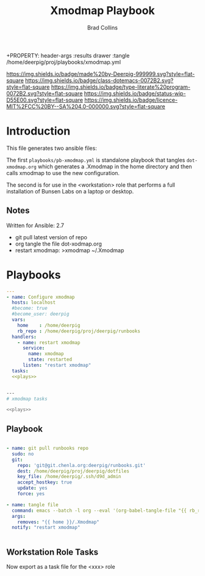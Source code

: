 #   -*- mode: org; fill-column: 60 -*-

#+TITLE: Xmodmap Playbook
#+AUTHOR: Brad Collins
#+EMAIL: brad@chenla.la
#+STARTUP: showall
#+TOC: headlines 4
+PROPERTY: header-args    :results drawer  :tangle /home/deerpig/proj/playbooks/xmodmap.yml
  :PROPERTIES:
  :CUSTOM_ID: 
  :Name:      /home/deerpig/proj/deerpig/runbooks/rb-xmodmap.org
  :Created:   2019-05-18T12:36@Prek Leap (11.642600N-104.919210W)
  :ID:        24d9ad6d-79a0-475f-8fa1-9a6b15e413d8
  :VER:       611429825.450737463
  :GEO:       48P-491193-1287029-15
  :BXID:      pig:UWJ6-1625
  :Class:     dotemacs
  :Type:      literate-program
  :Status:    wip
  :Licence:   MIT/CC BY-SA 4.0
  :END:

[[https://img.shields.io/badge/made%20by-Deerpig-999999.svg?style=flat-square]] 
[[https://img.shields.io/badge/class-dotemacs-0072B2.svg?style=flat-square]]
[[https://img.shields.io/badge/type-literate%20program-0072B2.svg?style=flat-square]]
[[https://img.shields.io/badge/status-wip-D55E00.svg?style=flat-square]]
[[https://img.shields.io/badge/licence-MIT%2FCC%20BY--SA%204.0-000000.svg?style=flat-square]]


* Introduction

This file generates two ansible files:

The first =playbooks/pb-xmodmap.yml= is standalone playbook
that tangles =dot-xmodmap.org= which generates a .Xmodmap in
the home directory and then calls xmodmap to use the new
configuration.

The second is for use in the <workstation> role that
performs a full installation of Bunsen Labs on a laptop or
desktop.

** Notes

Written for Ansible: 2.7

  - git pull latest version of repo
  - org tangle the file dot-xodmap.org 
  - restart xmodmap: >xmodmap ~/.Xmodmap

* Playbooks
:PROPERTIES:
:ID:       c640f8af-f4e1-4461-bbdd-7b9b6a035bde
:END:

#+BEGIN_SRC yaml :session standalone :tangle /home/deerpig/proj/playbooks/pb-xmodmap.yml :noweb yes
---
- name: Configure xmodmap
  hosts: localhost
  #become: true
  #become_user: deerpig
  vars:
    home    : /home/deerpig
    rb_repo : /home/deerpig/proj/deerpig/runbooks
  handlers:
    - name: restart xmodmap
      service: 
        name: xmodmap
        state: restarted
      listen: "restart xmodmap"
  tasks:
  <<plays>>


#+END_SRC

#+BEGIN_SRC sh :session tasks :tangle /home/deerpig/proj/playbooks/task-xmodmap.yml :noweb yes
---
# xmodmap tasks

<<plays>>
#+END_SRC

** Playbook
:PROPERTIES:
:header-args: :noweb-ref plays 
:END:
#+RESULTS:


#+begin_src yaml  :session standalone

    - name: git pull runbooks repo
      sudo: no
      git:
        repo: 'git@git.chenla.org:deerpig/runbooks.git'
        dest: /home/deerpig/proj/deerpig/dotfiles
        key_file: /home/deerpig/.ssh/d9d_admin
        accept_hostkey: true
        update: yes
        force: yes
        
    - name: tangle file
      command: emacs --batch -l org --eval '(org-babel-tangle-file "{{ rb_repo }}/dot-xmodmap.org")'
      args:
        removes: "{{ home }}/.Xmodmap"
      notify: "restart xmodmap"


#+end_src

** Workstation Role Tasks
:PROPERTIES:
:header-args: :noweb-ref plays
:END:

Now export as a task file for the <xxx> role

#+begin_src sh :session tasks

#+end_src

